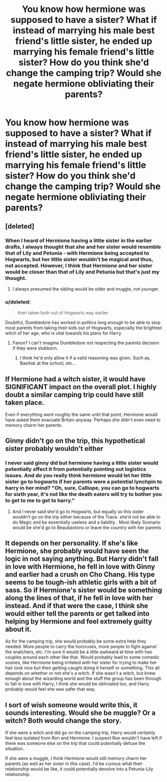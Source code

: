 #+TITLE: You know how hermione was supposed to have a sister? What if instead of marrying his male best friend's little sister, he ended up marrying his female friend's little sister? How do you think she'd change the camping trip? Would she negate hermione obliviating their parents?

* You know how hermione was supposed to have a sister? What if instead of marrying his male best friend's little sister, he ended up marrying his female friend's little sister? How do you think she'd change the camping trip? Would she negate hermione obliviating their parents?
:PROPERTIES:
:Author: viol8er
:Score: 14
:DateUnix: 1491494079.0
:DateShort: 2017-Apr-06
:END:

** [deleted]
:PROPERTIES:
:Score: 11
:DateUnix: 1491494418.0
:DateShort: 2017-Apr-06
:END:

*** When I heard of Hermione having a little sister in the earlier drafts, I always thought that she and her sister would resemble that of Lily and Petunia - with Hermione being accepted to Hogwarts, but her little sister wouldn't be magical and thus, not accepted. However, I think that Hermione and her sister would be closer than that of Lily and Petunia but that's just my thought.
:PROPERTIES:
:Author: emong757
:Score: 10
:DateUnix: 1491497293.0
:DateShort: 2017-Apr-06
:END:

**** I always presumed the sibling would be older and muggle, not younger.
:PROPERTIES:
:Author: viol8er
:Score: 7
:DateUnix: 1491497703.0
:DateShort: 2017-Apr-06
:END:


*** u/deleted:
#+begin_quote
  then taken both out of Hogwarts way earlier
#+end_quote

Doubtful, Dumbledore has worked in politics long enough to be able to stop most parents from taking their kids out of Hogwarts, especially the brightest witch of her age, who is vital towards his plans for Harry.
:PROPERTIES:
:Score: 1
:DateUnix: 1491494835.0
:DateShort: 2017-Apr-06
:END:

**** Fanon? I can't imagine Dumbledore not respecting the parents decision if they were stubborn.
:PROPERTIES:
:Author: Sceats
:Score: 7
:DateUnix: 1491513682.0
:DateShort: 2017-Apr-07
:END:

***** I think he'd only allow it if a valid reasoning was given. Such as, Basilisk at the school, etc...
:PROPERTIES:
:Score: 2
:DateUnix: 1491514712.0
:DateShort: 2017-Apr-07
:END:


** If Hermione had a witch sister, it would have SIGNIFICANT impact on the overall plot. I highly doubt a similar camping trip could have still taken place.

Even if everything went roughly the same until that point, Hermione would have asked them evacuate Britain anyway. Perhaps she didn't even need to memory charm her parents.
:PROPERTIES:
:Author: InquisitorCOC
:Score: 9
:DateUnix: 1491501614.0
:DateShort: 2017-Apr-06
:END:


** Ginny didn't go on the trip, this hypothetical sister probably wouldn't either
:PROPERTIES:
:Author: WizardBrownbeard
:Score: 5
:DateUnix: 1491496432.0
:DateShort: 2017-Apr-06
:END:

*** I never said ginny did but hermione having a little sister would potentially affect it from potentially pointing out logistics issues. And do you really think hermione would let her little sister go to hogwarts if her parents were a potential lynchpin to harry in her mind? "Oh, sure, Calliope, you can go to hogwarts for sixth year, it's not like the death eaters will try to bother you to get to me to get to harry."
:PROPERTIES:
:Author: viol8er
:Score: 6
:DateUnix: 1491496734.0
:DateShort: 2017-Apr-06
:END:

**** And I never said she'd go to Hogwarts, but equally so this sister wouldn't go on the trip either because of the Trace. she'd not be able to do Magic and be essentially useless and a liability . Most likely Scenario would be she'd go to Beaubaxtons or leave the country with her parents
:PROPERTIES:
:Author: WizardBrownbeard
:Score: 6
:DateUnix: 1491498814.0
:DateShort: 2017-Apr-06
:END:


** It depends on her personality. If she's like Hermione, she probably would have seen the logic in not saying anything. But Harry didn't fall in love with Hermione, he fell in love with Ginny and earlier had a crush on Cho Chang. His type seems to be tough-ish athletic girls with a bit of sass. So if Hermione's sister would be something along the lines of that, if he fell in love with her instead. And if that were the case, I think she would either tell the parents or get talked into helping by Hermione and feel extremely guilty about it.

As for the camping trip, she would probably be some extra help they needed. More people to carry the horcruxes, more people to fight against the snatchers, etc. I'm sure it would be a little awkward at time with two couples around each other like that. Would probably lead to some comedic scenes, like Hermione being irritated with her sister for trying to make her hair look nice but then getting caught doing it herself or something. This all depends on whether or not she's a witch. If she wasn't a witch, but knew enough about the wizarding world and the stuff the group has been through to fall in love with Harry, I think she would be obliviated too, and Harry probably would feel she was safer that way.
:PROPERTIES:
:Author: bubblegumpandabear
:Score: 4
:DateUnix: 1491496935.0
:DateShort: 2017-Apr-06
:END:


** I sort of wish someone would write this, it sounds interesting. Would she be muggle? Or a witch? Both would change the story.

If she were a witch and did go on the camping trip, Harry would certainly feel less isolated from Ron and Hermione. I suspect Ron wouldn't have left if there was someone else on the trip that could potentially defuse the situation.

If she were a muggle, I think Hermione would still memory charm her parents (as well as her sister in this case). I'd be curious what their relationship would be like, it could potentially devolve into a Petunia-Lily relationship.
:PROPERTIES:
:Author: elizabnthe
:Score: 1
:DateUnix: 1491556667.0
:DateShort: 2017-Apr-07
:END:
